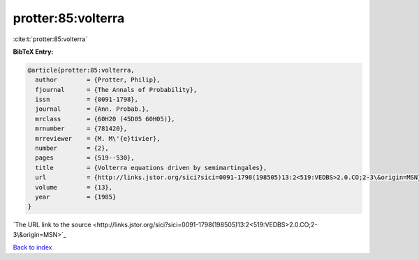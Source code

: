 protter:85:volterra
===================

:cite:t:`protter:85:volterra`

**BibTeX Entry:**

.. code-block:: bibtex

   @article{protter:85:volterra,
     author        = {Protter, Philip},
     fjournal      = {The Annals of Probability},
     issn          = {0091-1798},
     journal       = {Ann. Probab.},
     mrclass       = {60H20 (45D05 60H05)},
     mrnumber      = {781420},
     mrreviewer    = {M. M\'{e}tivier},
     number        = {2},
     pages         = {519--530},
     title         = {Volterra equations driven by semimartingales},
     url           = {http://links.jstor.org/sici?sici=0091-1798(198505)13:2<519:VEDBS>2.0.CO;2-3\&origin=MSN},
     volume        = {13},
     year          = {1985}
   }
`The URL link to the source <http://links.jstor.org/sici?sici=0091-1798(198505)13:2<519:VEDBS>2.0.CO;2-3\&origin=MSN>`_


`Back to index <../By-Cite-Keys.html>`_
